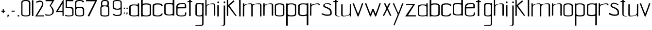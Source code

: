 SplineFontDB: 3.0
FontName: aasheim
FullName: aasheim
FamilyName: aasheim
Weight: Regular
Copyright: Copyright (c) 2018, Jon Tore Hafstad
UComments: "2018-11-26: Created with FontForge (http://fontforge.org)"
Version: 001.000
ItalicAngle: 0
UnderlinePosition: -100
UnderlineWidth: 50
Ascent: 800
Descent: 200
InvalidEm: 0
LayerCount: 3
Layer: 0 0 "Back" 1
Layer: 1 0 "Fore" 0
Layer: 2 0 "Back 2" 1
HasVMetrics: 1
XUID: [1021 698 -643472631 6801391]
StyleMap: 0x0000
FSType: 0
OS2Version: 0
OS2_WeightWidthSlopeOnly: 0
OS2_UseTypoMetrics: 1
CreationTime: 1543223809
ModificationTime: 1543707220
PfmFamily: 17
TTFWeight: 400
TTFWidth: 5
LineGap: 90
VLineGap: 90
OS2TypoAscent: 0
OS2TypoAOffset: 1
OS2TypoDescent: 0
OS2TypoDOffset: 1
OS2TypoLinegap: 90
OS2WinAscent: 0
OS2WinAOffset: 1
OS2WinDescent: 0
OS2WinDOffset: 1
HheadAscent: 0
HheadAOffset: 1
HheadDescent: 0
HheadDOffset: 1
OS2Vendor: 'PfEd'
MarkAttachClasses: 1
DEI: 91125
LangName: 1033
Encoding: ISO8859-1
UnicodeInterp: none
NameList: AGL For New Fonts
DisplaySize: -36
AntiAlias: 1
FitToEm: 0
WidthSeparation: 150
WinInfo: 18 18 7
BeginPrivate: 0
EndPrivate
Grid
-1000 1124 m 0
 2000 1124 l 1024
307 572 m 5
 382 572 l 5
 382 497 l 5
 307 497 l 5
 307 572 l 5
340 66 m 4
 447 66 553.0078125 82 553.0078125 140 c 4
 553.0078125 223 549.813476562 709 549.813476562 846 c 4
 549.813476562 920 446.805664062 964 342.805664062 964 c 4
 238.805664062 964 129 923 129 849 c 4
 129 712 130.194335938 226 130.194335938 143 c 4
 130.194335938 85 233 66 340 66 c 4
342 0 m 5
 185 0 53.1943359375 39 53.1943359375 132 c 4
 53.1943359375 207 52 721 52 860 c 4
 52 1011 204.805664062 1027 342.805664062 1027 c 5
 480.805664062 1027 634.813476562 1008 634.813476562 857 c 4
 634.813476562 718 632.0078125 204 632.0078125 129 c 4
 632.0078125 36 500 0 342 0 c 5
EndSplineSet
TeXData: 1 0 0 1048576 524288 349525 642567 1048576 349525 783286 444596 497025 792723 393216 433062 380633 303038 157286 324010 404750 52429 2506097 1059062 262144
BeginChars: 256 68

StartChar: e
Encoding: 101 101 0
Width: 604
VWidth: 0
Flags: W
HStem: 4 49.5996<162.293 465.741> 632.158 48.6416<244.431 467.738>
VStem: 43.8516 67.1992<97.0716 405.6> 483.109 74.5234<463.239 617.395> 500.971 59.9785<89.7147 209.596>
LayerCount: 3
Fore
SplineSet
43.05078125 441.599609375 m 0xe8
 43.05078125 555.200195312 82.9345703125 632.505859375 175.051757812 653.599609375 c 0
 216.1953125 663.021484375 317.288085938 680.799804688 368.651367188 680.799804688 c 0
 448.119140625 680.799804688 516.084960938 662.482421875 539.8515625 615.200195312 c 0
 564.651367188 565.861328125 557.6328125 549.110351562 557.6328125 471.200195312 c 0xf0
 557.6328125 460.811523438 557.818359375 421.881835938 557.818359375 410.400390625 c 1
 418.618164062 410.400390625 114.250976562 405.599609375 114.250976562 405.599609375 c 1
 114.250976562 344 111.05078125 235.200195312 111.05078125 157.599609375 c 0
 111.05078125 64.740234375 207.779296875 53.599609375 304.651367188 53.599609375 c 0
 345.482421875 53.599609375 405.4375 59.6376953125 447.05078125 66.400390625 c 0
 498.250976562 74.720703125 500.970703125 164.83203125 500.970703125 196.704101562 c 0
 500.970703125 204.671875 500.651367188 209.599609375 500.651367188 209.599609375 c 1
 499.8984375 209.412109375 498.92578125 209.3125 498.92578125 209.270507812 c 0
 498.92578125 209.251953125 499.096679688 209.244140625 499.524414062 209.244140625 c 0
 502.428710938 209.244140625 506.784179688 210.400390625 560.651367188 210.400390625 c 1
 560.651367188 190.0703125 560.94921875 170.338867188 560.94921875 152.612304688 c 0
 560.94921875 120.11328125 559.9453125 94.353515625 554.250976562 84 c 0
 534.250976562 48.7998046875 502.250976562 4 287.05078125 4 c 0
 191.05078125 4 43.8515625 39.2001953125 43.8515625 138.400390625 c 0
 43.8515625 284 43.05078125 441.599609375 43.05078125 441.599609375 c 0xe8
461.451171875 463.200195312 m 1
 461.451171875 464 483.109375 466.400390625 483.109375 467.200195312 c 0
 483.109375 576 503.8515625 632.158203125 394.250976562 632.158203125 c 0
 318.6640625 632.158203125 214.018554688 615.29296875 155.8515625 566.797851562 c 0
 124.750976562 540.869140625 112.651367188 497.275390625 112.651367188 461.599609375 c 1
 198.250976562 461.599609375 461.451171875 463.200195312 461.451171875 463.200195312 c 1
EndSplineSet
Validated: 524325
EndChar

StartChar: u
Encoding: 117 117 1
Width: 575
VWidth: 0
Flags: W
HStem: 0 36.7998<116.436 286.403>
VStem: 31.9004 74.4004<46.6846 626.967> 471.9 68.8008<6.40039 73.5647 120.045 633.395>
LayerCount: 3
Fore
SplineSet
107.099609375 627.200195312 m 1
 33.5 627.200195312 l 1
 33.5 627.200195312 31.900390625 312 31.900390625 81.599609375 c 0
 31.900390625 20 83.900390625 0 152.701171875 0 c 0
 283.900390625 0 472.701171875 73.599609375 472.701171875 73.599609375 c 0
 472.701171875 73.599609375 471.900390625 25.599609375 471.900390625 6.400390625 c 0
 471.900390625 2.400390625 471.900390625 0 471.900390625 0 c 1
 540.701171875 0 l 1
 540.701171875 272.799804688 543.099609375 476 543.099609375 633.599609375 c 1
 474.30078125 633.599609375 l 1
 474.30078125 633.599609375 471.900390625 352 471.900390625 176 c 0
 471.900390625 87.2001953125 331.900390625 36.7998046875 225.5 36.7998046875 c 0
 159.900390625 36.7998046875 106.30078125 31.2001953125 106.30078125 86.400390625 c 0
 106.30078125 302.400390625 107.099609375 627.200195312 107.099609375 627.200195312 c 1
EndSplineSet
Validated: 524329
EndChar

StartChar: n
Encoding: 110 110 2
Width: 607
VWidth: 0
Flags: W
HStem: 598.4 36.7998<304.597 474.565>
VStem: 50.2998 68.7998<1.80438 515.155 561.634 628.8> 485.5 70.3994<-0.799805 588.288>
LayerCount: 3
Fore
SplineSet
485.5 -0.7998046875 m 1
 555.899414062 -0.7998046875 l 1
 562.299804688 10.400390625 559.099609375 317.599609375 559.099609375 548.799804688 c 0
 559.099609375 610.400390625 507.099609375 635.200195312 438.299804688 635.200195312 c 0
 307.099609375 635.200195312 118.299804688 561.599609375 118.299804688 561.599609375 c 0
 118.299804688 561.599609375 119.099609375 609.599609375 119.099609375 628.799804688 c 0
 119.099609375 632.799804688 119.099609375 635.200195312 119.099609375 635.200195312 c 1
 50.2998046875 635.200195312 l 1
 50.2998046875 362.400390625 47.099609375 159.200195312 47.099609375 1.599609375 c 1
 116.700195312 1.599609375 l 1
 116.700195312 1.599609375 119.099609375 283.200195312 119.099609375 459.200195312 c 0
 119.099609375 548 259.099609375 598.400390625 365.5 598.400390625 c 0
 431.099609375 598.400390625 484.700195312 604 484.700195312 548.799804688 c 0
 484.700195312 332.799804688 485.5 -8.7998046875 485.5 -0.7998046875 c 1
EndSplineSet
Validated: 524325
EndChar

StartChar: o
Encoding: 111 111 3
Width: 572
VWidth: 0
Flags: W
HStem: -0.799805 52.7998<141.257 427.889> 608.8 50.4004<166.613 401.362>
VStem: 40 61.6006<82.6954 557.586> 467.2 63.2002<82.6954 557.586>
LayerCount: 3
Back
Refer: 2 110 N 1 0 0 1 599.292 0 2
Fore
SplineSet
282.400390625 52 m 0
 368 52 467.200195312 68 467.200195312 114.400390625 c 0
 467.200195312 180.799804688 464 408 464 517.599609375 c 0
 464 576.799804688 367.200195312 608.799804688 284 608.799804688 c 0
 200.80078125 608.799804688 101.600585938 576.799804688 101.600585938 517.599609375 c 0
 101.600585938 408 103.200195312 180.799804688 103.200195312 114.400390625 c 0
 103.200195312 68 196.80078125 52 282.400390625 52 c 0
284 -0.7998046875 m 1
 158.400390625 -0.7998046875 41.6005859375 31.2001953125 41.6005859375 105.599609375 c 0
 41.6005859375 165.599609375 40 415.200195312 40 526.400390625 c 0
 40 647.200195312 173.600585938 659.200195312 284 659.200195312 c 1
 394.400390625 659.200195312 532 647.200195312 532 526.400390625 c 0
 532 415.200195312 530.400390625 165.599609375 530.400390625 105.599609375 c 0
 530.400390625 31.2001953125 410.400390625 -0.7998046875 284 -0.7998046875 c 1
EndSplineSet
Validated: 524289
EndChar

StartChar: g
Encoding: 103 103 4
Width: 532
VWidth: 0
Flags: W
HStem: -508 27.2002<55.5557 246.415> 5.59961 51.2002<141.878 366.521> 610.4 57.5996<158.587 371.652>
VStem: 55.5557 75.2002<71.4439 108 535.2 581.823> 405.155 66.4004<-452.901 -377.6 89.0997 129.6 533.6 580.878 633.544 664>
LayerCount: 3
Back
SplineSet
536.35546875 -554 m 0
 495.724609375 -603.473632812 109.249023438 -600.571289062 109.249023438 -600.571289062 c 1
 109.249023438 -634.71875 l 17
 125.474609375 -635.268554688 142.876953125 -635.555664062 161.541015625 -635.555664062 c 0
 281.541015625 -635.555664062 616.35546875 -678 616.35546875 -554 c 1024
109.249023438 -634.71875 m 1025
EndSplineSet
Fore
SplineSet
306.755859375 -514.400390625 m 17
 402.755859375 -514.400390625 471.555664062 -508.799804688 471.555664062 -409.599609375 c 0
 471.555664062 -62.400390625 476.35546875 533.599609375 476.35546875 533.599609375 c 1
 476.35546875 533.599609375 477.155273438 615.200195312 477.155273438 664 c 1
 405.155273438 664 l 1
 405.155273438 656.799804688 405.155273438 632 405.155273438 633.599609375 c 1
 349.955078125 657.599609375 318.755859375 668 256.35546875 668 c 0
 140.35546875 668 55.5556640625 648.799804688 55.5556640625 535.200195312 c 2
 55.5556640625 103.200195312 l 2
 55.5556640625 7.2001953125 256.35546875 5.599609375 256.35546875 5.599609375 c 1
 357.955078125 5.599609375 405.155273438 28 405.155273438 28 c 1
 405.155273438 -377.599609375 l 1
 405.155273438 -440.799804688 405.155273438 -450.400390625 376.35546875 -456.799804688 c 0
 281.155273438 -476.799804688 55.5556640625 -480.799804688 55.5556640625 -480.799804688 c 1
 55.5556640625 -480.799804688 53.955078125 -497.599609375 55.5556640625 -508 c 1
 306.755859375 -514.400390625 l 17
405.155273438 533.599609375 m 0
 405.155273438 424 405.155273438 196 405.155273438 129.599609375 c 0
 405.155273438 83.2001953125 341.955078125 56.7998046875 256.35546875 56.7998046875 c 0
 159.555664062 56.7998046875 130.755859375 71.2001953125 130.755859375 108 c 0
 130.755859375 161.599609375 130.755859375 432 130.755859375 535.200195312 c 0
 130.755859375 576 158.755859375 610.400390625 256.35546875 610.400390625 c 0
 339.555664062 610.400390625 405.155273438 592.799804688 405.155273438 533.599609375 c 0
EndSplineSet
Validated: 524293
EndChar

StartChar: h
Encoding: 104 104 5
Width: 593
VWidth: 0
Flags: W
HStem: 597.6 36.8008<296.577 467.565>
VStem: 40.1006 72<1.00458 514.355> 478.5 70.4004<-1.59961 587.487>
LayerCount: 3
Fore
SplineSet
478.5 -1.599609375 m 1
 548.900390625 -1.599609375 l 1
 555.299804688 9.599609375 552.100585938 316.799804688 552.100585938 548 c 0
 552.100585938 609.599609375 500.100585938 634.400390625 431.299804688 634.400390625 c 0
 300.100585938 634.400390625 102.5 556.799804688 102.5 556.799804688 c 0
 102.5 556.799804688 102.5 1115.20019531 102.5 1134.40039062 c 0
 40.1005859375 1134.40039062 l 1
 40.1005859375 861.599609375 40.1005859375 158.400390625 40.1005859375 0.7998046875 c 1
 109.700195312 0.7998046875 l 1
 109.700195312 0.7998046875 112.100585938 282.400390625 112.100585938 458.400390625 c 0
 112.100585938 547.200195312 252.100585938 597.599609375 358.5 597.599609375 c 0
 424.100585938 597.599609375 477.700195312 603.200195312 477.700195312 548 c 0
 477.700195312 332 478.5 -9.599609375 478.5 -1.599609375 c 1
EndSplineSet
Validated: 524325
EndChar

StartChar: m
Encoding: 109 109 6
Width: 1050
VWidth: 0
Flags: W
HStem: 0 21G<482.6 555.884 931.4 1005> 599.2 36.7998<301.698 471.247 709.481 920.465>
VStem: 47.4004 68.7998<2.60516 515.955 562.435 636> 482.6 70.4004<0 533.834> 930.6 74.4004<0 589.087>
LayerCount: 3
Fore
SplineSet
532.201171875 582.400390625 m 1
 532.201171875 582.400390625 753 636 884.200195312 636 c 0
 953 636 1005 611.200195312 1005 549.599609375 c 0
 1005 318.400390625 1008.20019531 11.2001953125 1001.79980469 0 c 1
 931.400390625 0 l 1
 931.400390625 -8 930.599609375 333.599609375 930.599609375 549.599609375 c 0
 930.599609375 604.799804688 877 599.200195312 811.400390625 599.200195312 c 0
 705 599.200195312 559.400390625 587.200195312 556.282226562 479.200195312 c 0
 549.973632812 260.673828125 558.767578125 10.0927734375 553 0 c 1
 482.599609375 0 l 1
 482.599609375 -8 481.799804688 333.599609375 481.799804688 549.599609375 c 0
 481.799804688 604.799804688 428.200195312 599.200195312 362.599609375 599.200195312 c 0
 256.200195312 599.200195312 116.200195312 548.799804688 116.200195312 460 c 0
 116.200195312 284 113.799804688 2.400390625 113.799804688 2.400390625 c 1
 44.2001953125 2.400390625 l 1
 44.2001953125 160 47.400390625 363.200195312 47.400390625 636 c 1
 116.200195312 636 l 1
 116.200195312 636 116.200195312 633.599609375 116.200195312 629.599609375 c 0
 116.200195312 610.400390625 115.400390625 562.400390625 115.400390625 562.400390625 c 0
 115.400390625 562.400390625 304.200195312 636 435.400390625 636 c 0
 489.865234375 636 516.255859375 619.4375 532.201171875 582.400390625 c 1
EndSplineSet
Validated: 524321
EndChar

StartChar: d
Encoding: 100 100 7
Width: 623
VWidth: 0
Flags: W
HStem: 14.4004 48.7998<183.112 448.573> 616.8 57.6006<163.147 443.553>
VStem: 52.7002 69.5996<110.616 144 548 583.646> 487.1 83.2002<92.381 120.8 548 583.491>
LayerCount: 3
Fore
SplineSet
570.299804688 115.200195312 m 1
 570.299804688 178.400390625 570.299804688 377.599609375 570.299804688 546.400390625 c 0
 570.299804688 780.799804688 570.299804688 1148 570.299804688 1148 c 1
 486.299804688 1148 l 25
 486.299804688 652.799804688 l 1
 486.299804688 652.799804688 377.5 674.400390625 318.299804688 674.400390625 c 0
 207.899414062 674.400390625 52.7001953125 668.799804688 52.7001953125 548 c 0
 52.7001953125 436.799804688 54.2998046875 180.799804688 54.2998046875 120.799804688 c 0
 54.2998046875 46.400390625 175.899414062 14.400390625 301.5 14.400390625 c 0
 367.899414062 14.400390625 487.899414062 29.599609375 487.899414062 29.599609375 c 1
 487.899414062 12 l 1
 570.299804688 12 l 1
 570.299804688 115.200195312 l 1
487.099609375 120.799804688 m 1
 487.099609375 84 395.899414062 63.2001953125 299.099609375 63.2001953125 c 0
 213.5 63.2001953125 124.700195312 97.599609375 124.700195312 144 c 0
 124.700195312 210.400390625 122.299804688 438.400390625 122.299804688 548 c 0
 122.299804688 607.200195312 233.5 616.799804688 316.700195312 616.799804688 c 0
 414.299804688 616.799804688 487.099609375 588.799804688 487.099609375 548 c 0
 487.099609375 444.799804688 487.099609375 174.400390625 487.099609375 120.799804688 c 1
EndSplineSet
Validated: 524297
EndChar

StartChar: k
Encoding: 107 107 8
Width: 601
VWidth: 0
Flags: W
VStem: 45.0996 68.8008<6.23549 502>
LayerCount: 3
Fore
SplineSet
392.75390625 809.200195312 m 1
 113.900390625 563.599609375 l 1
 113.900390625 1138.79980469 l 1
 45.099609375 1138.79980469 l 1
 45.099609375 866 47.099609375 163.599609375 47.099609375 6 c 1
 117.5 6 l 1
 117.5 6 117.099609375 330 117.099609375 502 c 1
 240.299804688 322.799804688 491.099609375 1.2001953125 485.5 6 c 1
 555.900390625 6 l 1
 551.099609375 18 177.900390625 531.599609375 177.900390625 531.599609375 c 1
 443.954101562 758 l 1
 392.75390625 809.200195312 l 1
EndSplineSet
Validated: 524325
EndChar

StartChar: i
Encoding: 105 105 9
Width: 202
VWidth: 0
Flags: W
HStem: 0 21G<58.0342 137.234> 656.8 88<63.4399 138.56>
VStem: 57 88<663.24 738.36> 58.0342 79.2002<0 552.8>
LayerCount: 3
Fore
SplineSet
57 700.799804688 m 0xe0
 57 724.799804688 77 744.799804688 101 744.799804688 c 0
 125 744.799804688 145 724.799804688 145 700.799804688 c 0
 145 676.799804688 125 656.799804688 101 656.799804688 c 0
 77 656.799804688 57 676.799804688 57 700.799804688 c 0xe0
137.234375 0 m 1xd0
 58.0341796875 0 l 1
 58.0341796875 552.799804688 l 1
 137.234375 552.799804688 l 1
 137.234375 0 l 1xd0
EndSplineSet
Validated: 524289
EndChar

StartChar: j
Encoding: 106 106 10
Width: 298
VWidth: 0
Flags: W
HStem: -519.645 27.9873<28.957 156.613> 664 88<187.483 262.603>
VStem: 181.043 88<670.44 745.56> 186.393 72.25<-470.079 -326.4>
LayerCount: 3
Fore
SplineSet
28.95703125 -518.974609375 m 17xd0
 41.9375 -519.415039062 55.859375 -519.64453125 70.791015625 -519.64453125 c 0
 166.791015625 -519.64453125 258.642578125 -507.200195312 258.642578125 -408 c 0
 258.642578125 -320 258.642578125 -62.400390625 258.642578125 138.400390625 c 0
 258.642578125 485.599609375 258.642578125 526.400390625 258.642578125 526.400390625 c 1
 258.642578125 526.400390625 258.642578125 493.599609375 258.642578125 542.400390625 c 1
 185.59375 542.400390625 l 1
 186.392578125 -326.400390625 l 2
 186.423828125 -358.942382812 187.275390625 -445.869140625 169.7578125 -467.200195312 c 0
 137.251953125 -506.779296875 28.95703125 -491.657226562 28.95703125 -491.657226562 c 1
 28.95703125 -518.974609375 l 17xd0
181.04296875 708 m 0xe0
 181.04296875 732 201.04296875 752 225.04296875 752 c 0
 249.04296875 752 269.04296875 732 269.04296875 708 c 0
 269.04296875 684 249.04296875 664 225.04296875 664 c 0
 201.04296875 664 181.04296875 684 181.04296875 708 c 0xe0
28.95703125 -518.974609375 m 1025
EndSplineSet
Validated: 524325
EndChar

StartChar: a
Encoding: 97 97 11
Width: 609
VWidth: 0
Flags: W
HStem: 0 49.5996<144.046 462.294> 544.8 44<182.61 440.21> 617.6 20G<490.1 558.9>
VStem: 50.0996 73.5996<71.3896 500.902> 490.9 68<0 28.7998 70.6194 507.48 577.6 637.6>
LayerCount: 3
Fore
SplineSet
490.900390625 577.599609375 m 1
 490.900390625 597.599609375 490.099609375 617.599609375 490.099609375 637.599609375 c 1
 558.900390625 637.599609375 l 1
 558.900390625 0 l 1
 558.900390625 0 509.30078125 0 489.30078125 0 c 9
 489.30078125 28.7998046875 l 1
 489.30078125 28.7998046875 396.5 0 294.900390625 0 c 1
 294.900390625 0 50.099609375 3.2001953125 50.099609375 99.2001953125 c 1
 50.099609375 468.799804688 l 1
 50.099609375 576.799804688 181.30078125 588.799804688 295.69921875 588.799804688 c 1
 359.69921875 588.799804688 490.900390625 577.599609375 490.900390625 577.599609375 c 1
124.5 468.799804688 m 1
 124.5 344.799804688 123.69921875 139.200195312 123.69921875 99.2001953125 c 0
 123.69921875 62.400390625 198.099609375 49.599609375 294.900390625 49.599609375 c 0
 380.5 49.599609375 491.69921875 52.7998046875 491.69921875 99.2001953125 c 0
 491.69921875 165.599609375 490.099609375 359.200195312 490.099609375 468.799804688 c 0
 490.099609375 528 378.900390625 544.799804688 295.69921875 544.799804688 c 0
 201.30078125 544.799804688 129.30078125 507.200195312 124.5 468.799804688 c 1
EndSplineSet
Validated: 524289
EndChar

StartChar: p
Encoding: 112 112 12
Width: 619
VWidth: 0
Flags: W
HStem: 0 57.5996<177.446 457.852> 611.2 48.7998<172.426 437.888> 644.8 21G<133.1 133.1>
VStem: 50.6992 83.2012<90.9087 126.4 553.6 582.019> 498.699 69.6016<90.7536 126.4 530.4 563.784>
LayerCount: 3
Fore
SplineSet
50.69921875 559.200195312 m 1xb8
 50.69921875 496 50.69921875 296.799804688 50.69921875 128 c 0
 50.69921875 -106.400390625 50.69921875 -473.599609375 50.69921875 -473.599609375 c 1
 134.69921875 -473.599609375 l 25
 134.69921875 21.599609375 l 1
 134.69921875 21.599609375 243.5 0 302.69921875 0 c 0
 413.099609375 0 568.30078125 5.599609375 568.30078125 126.400390625 c 0
 568.30078125 237.599609375 566.69921875 493.599609375 566.69921875 553.599609375 c 0
 566.69921875 628 445.099609375 660 319.5 660 c 0xd8
 253.099609375 660 133.099609375 644.799804688 133.099609375 644.799804688 c 1
 133.099609375 662.400390625 l 1
 50.69921875 662.400390625 l 1
 50.69921875 559.200195312 l 1xb8
133.900390625 553.599609375 m 1
 133.900390625 590.400390625 225.099609375 611.200195312 321.900390625 611.200195312 c 0
 407.5 611.200195312 496.30078125 576.799804688 496.30078125 530.400390625 c 0
 496.30078125 464 498.69921875 236 498.69921875 126.400390625 c 0
 498.69921875 67.2001953125 387.5 57.599609375 304.30078125 57.599609375 c 0
 206.69921875 57.599609375 133.900390625 85.599609375 133.900390625 126.400390625 c 0
 133.900390625 229.599609375 133.900390625 500 133.900390625 553.599609375 c 1
EndSplineSet
Validated: 524297
EndChar

StartChar: r
Encoding: 114 114 13
Width: 569
VWidth: 0
Flags: W
HStem: 604.8 38.4004<280.029 459.788>
VStem: 31.7002 68.7998<9.80438 512.873 569.634 636.8>
LayerCount: 3
Fore
SplineSet
540.5 556.799804688 m 1
 540.5 618.400390625 488.5 643.200195312 419.700195312 643.200195312 c 0
 288.5 643.200195312 99.7001953125 569.599609375 99.7001953125 569.599609375 c 0
 99.7001953125 569.599609375 100.5 617.599609375 100.5 636.799804688 c 0
 100.5 640.799804688 100.5 643.200195312 100.5 643.200195312 c 1
 31.7001953125 643.200195312 l 1
 31.7001953125 370.400390625 28.5 167.200195312 28.5 9.599609375 c 1
 98.099609375 9.599609375 l 1
 98.099609375 9.599609375 100.5 291.200195312 100.5 467.200195312 c 0
 100.5 556 305.299804688 604.799804688 411.700195312 604.799804688 c 0
 477.299804688 604.799804688 466.099609375 556.799804688 466.099609375 556.799804688 c 1
 466.099609375 556.799804688 511.700195312 556.799804688 540.5 556.799804688 c 1
EndSplineSet
Validated: 524329
EndChar

StartChar: b
Encoding: 98 98 14
Width: 635
VWidth: 0
Flags: W
HStem: 2.40039 48.7998<180.426 445.888> 604.8 57.6006<185.446 465.852>
VStem: 58.6992 83.2012<0 17.5996 80.381 571.491 640.8 1136> 506.699 69.6016<98.6158 571.646>
LayerCount: 3
Fore
SplineSet
58.69921875 103.200195312 m 1
 58.69921875 166.400390625 58.69921875 365.599609375 58.69921875 534.400390625 c 0
 58.69921875 768.799804688 58.69921875 1136 58.69921875 1136 c 1
 142.69921875 1136 l 25
 142.69921875 640.799804688 l 1
 142.69921875 640.799804688 251.5 662.400390625 310.69921875 662.400390625 c 0
 421.099609375 662.400390625 576.30078125 656.799804688 576.30078125 536 c 0
 576.30078125 424.799804688 574.69921875 168.799804688 574.69921875 108.799804688 c 0
 574.69921875 34.400390625 453.099609375 2.400390625 327.5 2.400390625 c 0
 261.099609375 2.400390625 141.099609375 17.599609375 141.099609375 17.599609375 c 1
 141.099609375 0 l 1
 58.69921875 0 l 1
 58.69921875 103.200195312 l 1
141.900390625 108.799804688 m 1
 141.900390625 72 233.099609375 51.2001953125 329.900390625 51.2001953125 c 0
 415.5 51.2001953125 504.30078125 85.599609375 504.30078125 132 c 0
 504.30078125 198.400390625 506.69921875 426.400390625 506.69921875 536 c 0
 506.69921875 595.200195312 395.5 604.799804688 312.30078125 604.799804688 c 0
 214.69921875 604.799804688 141.900390625 576.799804688 141.900390625 536 c 0
 141.900390625 432.799804688 141.900390625 162.400390625 141.900390625 108.799804688 c 1
EndSplineSet
Validated: 524289
EndChar

StartChar: q
Encoding: 113 113 15
Width: 616
VWidth: 0
Flags: W
HStem: -12 57.5996<159.648 440.054> 599.2 48.7998<179.612 445.074>
VStem: 49.2002 69.5996<78.7536 551.784> 482.8 84<-485.6 9.59961 78.9087 570.019 632.8 650.4>
LayerCount: 3
Fore
SplineSet
566.799804688 547.200195312 m 1
 566.799804688 484 566.799804688 284.799804688 566.799804688 116 c 0
 566.799804688 -118.400390625 566.799804688 -485.599609375 566.799804688 -485.599609375 c 1
 482.799804688 -485.599609375 l 25
 482.799804688 9.599609375 l 1
 482.799804688 9.599609375 374 -12 314.799804688 -12 c 0
 204.400390625 -12 49.2001953125 -6.400390625 49.2001953125 114.400390625 c 0
 49.2001953125 225.599609375 50.7998046875 481.599609375 50.7998046875 541.599609375 c 0
 50.7998046875 616 172.400390625 648 298 648 c 0
 364.400390625 648 484.400390625 632.799804688 484.400390625 632.799804688 c 1
 484.400390625 650.400390625 l 1
 566.799804688 650.400390625 l 1
 566.799804688 547.200195312 l 1
483.600585938 541.599609375 m 1
 483.600585938 578.400390625 392.400390625 599.200195312 295.600585938 599.200195312 c 0
 210 599.200195312 121.200195312 564.799804688 121.200195312 518.400390625 c 0
 121.200195312 452 118.799804688 224 118.799804688 114.400390625 c 0
 118.799804688 55.2001953125 230 45.599609375 313.200195312 45.599609375 c 0
 410.799804688 45.599609375 483.600585938 73.599609375 483.600585938 114.400390625 c 0
 483.600585938 217.599609375 483.600585938 488 483.600585938 541.599609375 c 1
EndSplineSet
Validated: 524289
EndChar

StartChar: c
Encoding: 99 99 16
Width: 577
VWidth: 0
Flags: W
HStem: 0 49.5996<150.684 399.171> 603.2 57.5996<154.951 435.632>
VStem: 30.8789 79.2012<81.4869 107.2 534.4 568.173> 475.68 70.4414<108.918 147.726 534.4 569.273>
LayerCount: 3
Fore
SplineSet
546.080078125 534.400390625 m 1
 546.080078125 533.599609375 l 0
 546.080078125 654.400390625 390.87890625 660.799804688 280.48046875 660.799804688 c 0
 164.48046875 660.799804688 30.87890625 648 30.87890625 534.400390625 c 0
 30.87890625 429.599609375 30.87890625 165.599609375 30.87890625 102.400390625 c 0
 30.87890625 6.400390625 184.15625 -0.8544921875 315.353515625 0 c 0
 468.13671875 0.9951171875 546.12109375 71.396484375 546.12109375 147.200195312 c 3
 546.12109375 148.525390625 499.732421875 146.955078125 475.6796875 148 c 1
 475.6796875 101.599609375 385.279296875 49.599609375 299.6796875 49.599609375 c 0
 202.87890625 49.599609375 110.080078125 70.400390625 110.080078125 107.200195312 c 0
 110.080078125 160.799804688 110.87890625 431.200195312 110.87890625 534.400390625 c 0
 110.87890625 575.200195312 184.48046875 603.200195312 282.080078125 603.200195312 c 0
 365.279296875 603.200195312 476.48046875 593.599609375 476.48046875 534.400390625 c 0
 531.353515625 534.400390625 487.353515625 534.400390625 546.080078125 534.400390625 c 1
EndSplineSet
Validated: 524325
EndChar

StartChar: l
Encoding: 108 108 17
Width: 236
VWidth: 0
Flags: W
HStem: -0.799805 21G<84.273 158.801> 1109.6 20G<77.1992 157.228>
VStem: 77.1992 80<30.779 1129.6> 84.4004 74.4004<0 1098.02>
LayerCount: 3
Fore
SplineSet
158.80078125 0 m 1xd0
 84.400390625 -0.7998046875 l 1xd0
 77.19921875 1129.59960938 l 1
 157.19921875 1129.59960938 l 1xe0
 158.80078125 0 l 1xd0
EndSplineSet
Validated: 524289
EndChar

StartChar: f
Encoding: 102 102 18
Width: 369
VWidth: 0
Flags: W
HStem: 728 54.4004<25.3955 107.604 190.996 267.604> 1166.4 31.5244<209.138 342.372>
VStem: 108.787 78.4004<4.7998 728 783.2 1143.72>
LayerCount: 3
Back
SplineSet
458.671875 35 m 1
 458.671875 0 l 1
 307.879882812 -8.865234375 171.72265625 19.24609375 169.671875 130 c 0
 165.671875 346 166.40234375 697.806640625 166.40234375 910 c 1
 53.59375 910 l 1
 53.595703125 977 l 1
 163.595703125 977 l 1
 163.595703125 1134 l 1
 254.595703125 1134 l 1
 254.595703125 977 l 1
 356.595703125 977 l 1
 356.59375 910 l 1
 254.59375 910 l 1
 249.671875 108 l 0
 262.197265625 26.1357421875 425.016601562 21.8798828125 458.671875 35 c 1
278.595703125 1427.28125 m 0
 319.2265625 1476.75488281 454.595703125 1457.85253906 454.595703125 1457.85253906 c 1
 454.595703125 1492 l 17
 438.370117188 1492.54980469 420.967773438 1492.83691406 402.303710938 1492.83691406 c 0
 282.303710938 1492.83691406 167.489257812 1477.28125 167.489257812 1353.28125 c 1024
454.595703125 1492 m 1025
EndSplineSet
Fore
SplineSet
107.795898438 783.200195312 m 1
 107.795898438 860.770507812 108.83984375 1033.12988281 111.795898438 1098.40039062 c 0
 113.875 1144.32519531 164.328125 1190.86230469 249.075195312 1197.92480469 c 0
 287.475585938 1201.125 343.795898438 1196 343.795898438 1196 c 0
 343.795898438 1196 340.7109375 1164.28320312 343.795898438 1168.79980469 c 0
 343.795898438 1168.79980469 341.6328125 1167.00585938 272.595703125 1166.40039062 c 0
 181.395507812 1165.59960938 188.595703125 1124 188.595703125 1043.20019531 c 0
 188.595703125 932.799804688 191.604492188 802.400390625 190.99609375 782.400390625 c 1
 267.795898438 782.400390625 l 1
 267.604492188 728 l 1
 186.00390625 728 l 1
 187.1875 4.7998046875 l 1
 108.787109375 4.7998046875 l 1
 107.604492188 728 l 1
 25.2041015625 728 l 1
 25.3955078125 782.400390625 l 1
 107.795898438 783.200195312 l 1
EndSplineSet
Validated: 524325
EndChar

StartChar: t
Encoding: 116 116 19
Width: 412
VWidth: 0
Flags: HW
HStem: 0 28<232.355 358.088> 728 53.5996<34.0268 122.027 194.828 276.425>
VStem: 122.027 72.8008<54.9627 728 781.6 907.2>
LayerCount: 3
Fore
SplineSet
358.087890625 28 m 1
 358.087890625 0 l 1
 237.454101562 -7.091796875 128.528320312 15.396484375 126.887695312 104 c 0
 123.6875 276.799804688 124.272460938 558.24609375 124.272460938 728 c 1
 34.025390625 728 l 1
 34.0263671875 781.599609375 l 1
 122.026367188 781.599609375 l 1
 122.026367188 907.200195312 l 1
 194.827148438 907.200195312 l 1
 194.827148438 781.599609375 l 1
 276.426757812 781.599609375 l 1
 276.424804688 728 l 1
 194.825195312 728 l 1
 190.887695312 86.400390625 l 0
 200.908203125 20.908203125 331.163085938 17.50390625 358.087890625 28 c 1
EndSplineSet
EndChar

StartChar: s
Encoding: 115 115 20
Width: 542
VWidth: 0
Flags: HWO
HStem: 12 67.2002<125.757 407.917>
VStem: 428.957 70.3994<100.82 270.701>
LayerCount: 3
Fore
SplineSet
499.356445312 191.200195312 m 0
 499.356445312 154.400390625 499.356445312 146.400390625 499.356445312 128 c 0
 499.356445312 38.400390625 406.556640625 12 268.95703125 12 c 0
 196.95703125 12 150.556640625 15.2001953125 -24.6435546875 93.599609375 c 1
 -12.6435546875 117.599609375 l 1
 0 165 l 1
 155.200195312 96.2001953125 192.157226562 79.2001953125 268.95703125 79.2001953125 c 0
 365.756835938 79.2001953125 414.556640625 84.7998046875 426.556640625 128 c 0
 426.556640625 128 428.95703125 171.200195312 428.95703125 183.200195312 c 0
 428.95703125 324 308.399366926 377.423706563 144.95703125 440.799804688 c 0
 -51.1635529647 516.847160092 129 849 480.95703125 592.799804688 c 1
 480.95703125 592.799804688 450.556640625 548 444.157226562 559.200195312 c 1
 123.356445312 760 115.356445312 523.200195312 165.756835938 503.200195312 c 0
 426.556640625 401.599609375 499.356445312 351.200195312 499.356445312 191.200195312 c 0
EndSplineSet
EndChar

StartChar: x
Encoding: 120 120 21
Width: 533
VWidth: 0
Flags: W
HStem: 624.8 20G<105.7 192.149 353.125 440.101>
LayerCount: 3
Back
SplineSet
50.900390625 0 m 25
 146.900390625 0 l 25
 544.900390625 804 l 25
 448.900390625 804 l 25
 50.900390625 0 l 25
EndSplineSet
Fore
SplineSet
116.900390625 2.400390625 m 1
 42.5 2.400390625 l 1
 75.30078125 67.2001953125 170.5 242.400390625 230.5 384 c 1
 105.700195312 644.799804688 l 1
 182.5 644.799804688 l 1
 270.5 462.400390625 l 1
 363.30078125 644.799804688 l 1
 440.100585938 644.799804688 l 1
 376.900390625 526.400390625 378.5 521.599609375 312.100585938 387.200195312 c 1
 490.5 2.400390625 l 1
 419.30078125 2.400390625 l 1
 272.100585938 318.400390625 l 1
 272.100585938 318.400390625 116.900390625 4.7998046875 116.900390625 2.400390625 c 1
EndSplineSet
Validated: 524289
EndChar

StartChar: v
Encoding: 118 118 22
Width: 635
VWidth: 0
Flags: W
HStem: 0 21G<295.09 393.9> 604 20G<41.0996 123.215 512.46 593.9>
LayerCount: 3
Fore
SplineSet
303.5 0 m 1
 41.099609375 624 l 1
 114.69921875 624 l 1
 114.69921875 624 229.900390625 332 325.900390625 128 c 1
 421.900390625 332 520.298828125 624 520.298828125 624 c 1
 593.900390625 624 l 1
 593.900390625 624 437.900390625 218.400390625 349.900390625 0 c 1
 303.5 0 303.5 0 303.5 0 c 1
EndSplineSet
Validated: 524289
EndChar

StartChar: w
Encoding: 119 119 23
Width: 922
VWidth: 0
Flags: W
HStem: 0 21G<306.989 377.7 557.775 669> 604 20G<53 135.116 787.561 869>
LayerCount: 3
Fore
SplineSet
433.50390625 354.002929688 m 9
 500.39453125 354.7421875 l 1
 500.39453125 354.7421875 567.911132812 198.313476562 601 128 c 1
 697 332 795.399414062 624 795.399414062 624 c 1
 869 624 l 1
 869 624 713 218.400390625 625 0 c 1
 578.599609375 0 578.599609375 0 578.599609375 0 c 1
 536.951171875 94.1103515625 512.34765625 168.290039062 465.799804688 262.400390625 c 1
 426.809570312 162.559570312 393.600585938 78.9228515625 361.799804688 0 c 1
 315.399414062 0 315.399414062 0 315.399414062 0 c 1
 53 624 l 1
 126.599609375 624 l 1
 126.599609375 624 241.799804688 332 337.799804688 128 c 1
 370.780273438 198.083984375 404.043945312 278.5546875 433.50390625 354.002929688 c 9
EndSplineSet
Validated: 524289
EndChar

StartChar: z
Encoding: 122 122 24
Width: 646
VWidth: 0
Flags: W
HStem: 0 64<194.6 597.8> 564 48.7998<101.8 456.2>
LayerCount: 3
Fore
SplineSet
101.799804688 564 m 1
 101.799804688 612.799804688 l 1
 565.799804688 612.799804688 l 2
 194.599609375 64 l 1
 565.799804688 64 l 1
 597.799804688 64 l 1
 597.799804688 32 l 1
 597.799804688 0 l 1
 565.799804688 0 l 2
 48.2001953125 0 l 1
 456.200195312 564 l 1
 101.799804688 564 l 1
EndSplineSet
Validated: 524289
EndChar

StartChar: y
Encoding: 121 121 25
Width: 624
VWidth: 0
Flags: W
HStem: 613.6 20G<35.5996 117.715 506.962 588.4>
LayerCount: 3
Back
SplineSet
555.599609375 785 m 4
 555.599609375 815 580.599609375 840 610.599609375 840 c 4
 640.599609375 840 665.599609375 815 665.599609375 785 c 4
 665.599609375 755 640.599609375 730 610.599609375 730 c 4
 580.599609375 730 555.599609375 755 555.599609375 785 c 4
562.2890625 678 m 5
 653.599609375 678 l 5
 653.599609375 617 653.599609375 658 653.599609375 658 c 5
 653.599609375 658 653.599609375 607 653.599609375 173 c 4
 653.599609375 -78 653.599609375 -400 653.599609375 -510 c 4
 653.599609375 -634 538.78515625 -649.555664062 418.78515625 -649.555664062 c 4
 146.78515625 -649.555664062 142.78515625 -588.555664062 142.78515625 -541.555664062 c 4
 142.78515625 -468.4296875 l 4
 142.78515625 -469.555664062 l 5
 210.119140625 -469.555664062 233.0078125 -470 239.599609375 -470 c 4
 241.322265625 -470 241.931640625 -469.969726562 241.931640625 -469.893554688 c 4
 241.931640625 -469.823242188 241.421875 -469.71484375 240.78515625 -469.555664062 c 5
 240.78515625 -469.555664062 233.599609375 -494.407226562 233.599609375 -514 c 4
 233.599609375 -620.818359375 463.240234375 -658.719726562 547.599609375 -556 c 4
 569.498046875 -529.336914062 563.326171875 -448.677734375 563.2890625 -408 c 6xd0
 562.2890625 678 l 5
EndSplineSet
Fore
SplineSet
123.599609375 -504 m 1
 106 -504 86.80078125 -497.599609375 68.400390625 -492 c 1
 306 93.599609375 298 69.599609375 291.599609375 69.599609375 c 1
 35.599609375 633.599609375 l 1
 109.19921875 633.599609375 l 1
 109.19921875 633.599609375 224.400390625 341.599609375 320.400390625 137.599609375 c 1
 416.400390625 341.599609375 514.80078125 633.599609375 514.80078125 633.599609375 c 1
 588.400390625 633.599609375 l 1
 588.400390625 633.599609375 378 93.599609375 123.599609375 -504 c 1
EndSplineSet
Validated: 524321
EndChar

StartChar: hyphen
Encoding: 45 45 26
Width: 333
VWidth: 0
Flags: W
HStem: 216 56<69 228>
VStem: 68 160
LayerCount: 3
Fore
SplineSet
68 272 m 5
 228 272 l 5
 228 216 l 5
 69 216 l 5
 68 272 l 5
EndSplineSet
Validated: 1
EndChar

StartChar: T
Encoding: 84 84 27
Width: 433
VWidth: 0
Flags: W
HStem: 0 28<252.798 378.531> 728 53.5996<54.4697 142.47 215.271 296.868>
VStem: 142.47 72.8008<54.9627 728 781.6 907.2>
LayerCount: 3
Fore
SplineSet
378.53125 28 m 1
 378.53125 0 l 1
 257.897460938 -7.091796875 148.971679688 15.396484375 147.331054688 104 c 0
 144.130859375 276.799804688 144.715820312 558.24609375 144.715820312 728 c 1
 54.46875 728 l 1
 54.4697265625 781.599609375 l 1
 142.469726562 781.599609375 l 1
 142.469726562 907.200195312 l 1
 215.270507812 907.200195312 l 1
 215.270507812 781.599609375 l 1
 296.870117188 781.599609375 l 1
 296.868164062 728 l 1
 215.268554688 728 l 1
 211.331054688 86.400390625 l 0
 221.3515625 20.908203125 351.606445312 17.50390625 378.53125 28 c 1
EndSplineSet
Validated: 524321
EndChar

StartChar: zero
Encoding: 48 48 28
Width: 557
VWidth: 0
Flags: W
HStem: 0 52.7998<139.232 416.333> 771.2 50.3994<166.451 382.079>
VStem: 45.375 61.5996<82.722 723.886> 446.182 63.1992<80.4021 720.805>
LayerCount: 3
Fore
SplineSet
275.775390625 52.7998046875 m 0
 361.375 52.7998046875 446.181640625 65.599609375 446.181640625 112 c 0
 446.181640625 178.400390625 443.625 567.200195312 443.625 676.799804688 c 0
 443.625 736 361.21875 771.200195312 278.01953125 771.200195312 c 0
 194.8203125 771.200195312 106.974609375 738.400390625 106.974609375 679.200195312 c 0
 106.974609375 569.599609375 107.9296875 180.799804688 107.9296875 114.400390625 c 0
 107.9296875 68 190.17578125 52.7998046875 275.775390625 52.7998046875 c 0
277.375 0 m 1
 151.775390625 0 46.330078125 31.2001953125 46.330078125 105.599609375 c 0
 46.330078125 165.599609375 45.375 576.799804688 45.375 688 c 0
 45.375 808.799804688 167.619140625 821.599609375 278.01953125 821.599609375 c 1
 388.419921875 821.599609375 511.625 806.400390625 511.625 685.599609375 c 0
 511.625 574.400390625 509.380859375 163.200195312 509.380859375 103.200195312 c 0
 509.380859375 28.7998046875 403.775390625 0 277.375 0 c 1
EndSplineSet
Validated: 524289
EndChar

StartChar: one
Encoding: 49 49 29
Width: 163
VWidth: 0
Flags: W
VStem: 45.5 72<3.2002 812.8>
LayerCount: 3
Fore
SplineSet
45.5 812.799804688 m 1
 117.5 812.799804688 l 1
 117.5 3.2001953125 l 1
 45.5 3.2001953125 l 1
 45.5 812.799804688 l 1
EndSplineSet
Validated: 524289
EndChar

StartChar: two
Encoding: 50 50 30
Width: 524
VWidth: 0
Flags: W
HStem: 0 57.5996<139.2 488>
LayerCount: 3
Fore
SplineSet
93.6005859375 732 m 1
 79.2001953125 760.799804688 l 1
 108 774.400390625 l 1
 390.400390625 914.400390625 561.600585938 712.799804688 381.600585938 441.599609375 c 0
 381.600585938 441.599609375 132 38.400390625 139.200195312 52.7998046875 c 1
 456 57.599609375 l 1
 488 57.599609375 l 1
 488 34.400390625 l 1
 488 0 l 1
 456 0 l 1
 91.2001953125 0 36 0 36 0 c 1
 244.799804688 348 l 1
 244.799804688 348 410.401367188 605.599609375 399.200195312 671.200195312 c 0
 397.366210938 681.943359375 392.799804688 741.599609375 309.600585938 754.400390625 c 0
 258.200195312 762.307617188 185.698242188 741.666992188 136.799804688 717.599609375 c 1
 136 717.599609375 136 716.799804688 136.799804688 717.599609375 c 1
 108 703.200195312 l 1
 93.6005859375 732 l 1
EndSplineSet
Validated: 524325
EndChar

StartChar: three
Encoding: 51 51 31
Width: 523
VWidth: 0
Flags: W
HStem: 750.174 62.626<44.7461 392.188>
LayerCount: 3
Fore
SplineSet
252.987304688 513.599609375 m 1
 392.1875 749.693359375 l 1
 67.466796875 750.173828125 l 1
 44.74609375 750.173828125 l 1
 44.69921875 788.720703125 l 1
 44.69921875 812.799804688 l 1
 67.4189453125 812.799804688 l 1
 345.739257812 813.919921875 497.787109375 811.200195312 497.787109375 811.200195312 c 1
 316.987304688 508.799804688 l 1
 616.1875 249.599609375 453.787109375 -74.2451171875 54.0126953125 15.3740234375 c 1
 25.212890625 28.974609375 l 1
 42.0126953125 91.3740234375 l 1
 70.8125 76.974609375 l 1
 70.0126953125 77.7744140625 70.0126953125 76.974609375 70.8125 76.974609375 c 1
 119.7109375 52.9072265625 201.1953125 48.24609375 252.987304688 52.955078125 c 0
 420.1875 68.154296875 468.228515625 307.200195312 252.987304688 513.599609375 c 1
EndSplineSet
Validated: 524325
EndChar

StartChar: four
Encoding: 52 52 32
Width: 487
VWidth: 0
Flags: W
HStem: 204 56.7998<149.9 387.5>
VStem: 391.5 58.4004<9.60059 204 260.8 647.805>
LayerCount: 3
Fore
SplineSet
387.5 204 m 1
 117.01953125 202.896484375 37.099609375 199.200195312 37.099609375 199.200195312 c 1
 447.5 868.799804688 l 1
 449.900390625 9.6005859375 l 1
 391.5 9.6005859375 l 1
 387.5 204 l 1
387.5 260.799804688 m 1
 387.5 380 391.5 648 391.5 648 c 1
 391.5 648 391.5 654.400390625 149.900390625 260.799804688 c 1
 387.5 260.799804688 l 1
EndSplineSet
Validated: 524321
EndChar

StartChar: five
Encoding: 53 53 33
Width: 530
VWidth: 0
Flags: W
HStem: 4.7998 49.3574<112.737 394.687> 428.8 57.6006<142.505 349.177> 754.975 62.625<147.025 474.226>
VStem: 79.8252 62.6797<486.4 759.068> 420.291 63.2002<79.5977 378.544>
LayerCount: 3
Back
SplineSet
307.225585938 662 m 5
 308.225585938 948.834960938 l 5
 772.100585938 943.717773438 l 5
 793.225585938 943.717773438 l 5
 793.225585938 991.900390625 l 5
 793.225585938 1022 l 5
 772.16015625 1022 l 5
 424.259765625 1023.40039062 224.225585938 1022.71777344 224.225585938 1022.71777344 c 5
 222.225585938 614 l 5
 222.225585938 614 l 5
 215.874023438 614.62109375 542.02734375 509.83203125 608.225585938 447 c 4
 667.225585938 391 776.818359375 275.239257812 590.225585938 139 c 4
 537.724609375 100.666992188 327.514648438 101.916015625 266.392578125 132 c 5
 265.392578125 132 265.392578125 133 266.392578125 132 c 5
 230.392578125 150 l 5
 208.392578125 102 l 5
 188.225585938 59 l 5
 224.392578125 43.4521484375 l 5
 223.392578125 43.4521484375 223.392578125 43.4521484375 224.392578125 43.4521484375 c 5
 641.225585938 -119 1006.81640625 272.01953125 655.225585938 516.452148438 c 4
 546.236328125 592.223632812 470.908203125 588.397460938 307.225585938 662 c 5
EndSplineSet
Fore
SplineSet
45.42578125 51.365234375 m 0
 43.7080078125 52.953125 85.7119140625 99.19921875 85.7119140625 99.19921875 c 1
 85.7119140625 99.19921875 114.225585938 54.1572265625 199.825195312 54.1572265625 c 0
 285.42578125 54.1572265625 420.291015625 58.400390625 420.291015625 104.799804688 c 0
 420.291015625 171.200195312 416.625976562 228.799804688 416.625976562 338.400390625 c 0
 416.625976562 397.599609375 352.913085938 420 199.825195312 428.799804688 c 0
 79.8251953125 428.799804688 l 9
 79.8251953125 486.400390625 l 1
 79.8251953125 818.173828125 l 1
 79.8251953125 818.173828125 179.052734375 818.720703125 457.373046875 817.599609375 c 1
 474.225585938 817.599609375 l 1
 474.225585938 793.520507812 l 1
 474.225585938 754.974609375 l 1
 457.325195312 754.974609375 l 1
 147.025390625 759.068359375 l 1
 142.504882812 486.400390625 l 1
 142.504882812 486.400390625 191.025390625 486.400390625 251.025390625 486.400390625 c 1
 361.42578125 486.400390625 484.625976562 468 484.625976562 347.200195312 c 0
 484.625976562 236 483.491210938 156 483.491210938 96 c 0
 483.491210938 21.599609375 326.225585938 4.7998046875 199.825195312 4.7998046875 c 1
 101.686523438 15.025390625 75.025390625 24 45.42578125 51.365234375 c 0
EndSplineSet
Validated: 524321
EndChar

StartChar: six
Encoding: 54 54 34
Width: 548
VWidth: 0
Flags: W
HStem: 0 52.7998<135.247 412.417> 432.8 50.4004<155.919 376.858> 771.2 50.3994<164.16 388.395>
VStem: 41.5996 61.6006<81.9983 114.4 345.6 392.057 679.2 723.886> 442.4 63.1992<80.4021 112 338.4 378.465>
LayerCount: 3
Fore
SplineSet
505.599609375 103.200195312 m 0
 505.599609375 163.200195312 506.400390625 236 506.400390625 347.200195312 c 0
 506.400390625 468 383.200195312 483.200195312 272.799804688 483.200195312 c 1
 212.799804688 483.200195312 148.799804688 480 103.200195312 456.799804688 c 1
 103.200195312 679.200195312 l 1
 103.200195312 738.400390625 189.599609375 771.200195312 272.799804688 771.200195312 c 0
 356.799804688 771.200195312 409.599609375 756 437.599609375 693.599609375 c 1
 499.200195312 735.200195312 l 1
 499.200195312 785.599609375 383.200195312 821.599609375 272.799804688 821.599609375 c 1
 162.400390625 821.599609375 41.599609375 808.799804688 41.599609375 688 c 1
 41.599609375 688 42.400390625 132.799804688 42.400390625 108 c 0
 42.400390625 33.599609375 147.200195312 0 272.799804688 0 c 1
 399.200195312 0 505.599609375 28.7998046875 505.599609375 103.200195312 c 0
272.799804688 52.7998046875 m 0
 187.200195312 52.7998046875 104 68 104 114.400390625 c 0
 104 180.799804688 101.599609375 236 101.599609375 345.599609375 c 0
 101.599609375 404.799804688 189.599609375 432.799804688 272.799804688 432.799804688 c 0
 356 432.799804688 438.400390625 397.599609375 438.400390625 338.400390625 c 0
 438.400390625 228.799804688 442.400390625 178.400390625 442.400390625 112 c 0
 442.400390625 65.599609375 358.400390625 52.7998046875 272.799804688 52.7998046875 c 0
EndSplineSet
Validated: 524297
EndChar

StartChar: seven
Encoding: 55 55 35
Width: 681
VWidth: 0
Flags: W
HStem: 0 21G<137.946 224.188> 752.8 65.6006<54.0996 518.9>
LayerCount: 3
Fore
SplineSet
214.099609375 0 m 1
 134.900390625 20.7998046875 l 1
 518.900390625 752.799804688 l 1
 86.099609375 752.799804688 l 1
 54.099609375 752.799804688 l 1
 54.099609375 784 l 1
 54.099609375 818.400390625 l 1
 86.099609375 818.400390625 l 1
 478.099609375 818.400390625 626.900390625 818.400390625 626.900390625 818.400390625 c 1
 214.099609375 0 l 1
EndSplineSet
Validated: 524289
EndChar

StartChar: eight
Encoding: 56 56 36
Width: 689
VWidth: 0
Flags: W
HStem: -32 56<203.129 489.191> 497 44<253.228 446.628> 497 24<243.128 454.728> 779 50<253.319 443.075>
VStem: 111.375 61.5527<50.7664 82 405 449.087> 146.928 61<540.148 577 689 737.897> 477.928 71<536.847 577 689 746.852> 513.928 63.3613<48.4021 80 402 446.034>
LayerCount: 3
Fore
SplineSet
349.927734375 521 m 4xb6
 264.328125 521 207.927734375 531 207.927734375 577 c 4
 207.927734375 643 207.927734375 577 211.927734375 689 c 4
 214.927734375 748 264.927734375 779 347.927734375 779 c 4
 430.927734375 779 480.328125 748.200195312 480.328125 689 c 4
 480.328125 579.400390625 477.927734375 643.400390625 477.927734375 577 c 4
 477.927734375 530.600585938 435.52734375 521 349.927734375 521 c 4xb6
347.927734375 497 m 5xd6
 473.927734375 497 548.927734375 503 548.927734375 577 c 4
 548.927734375 637 547.927734375 578 547.927734375 689 c 4
 547.927734375 810 457.927734375 829 347.927734375 829 c 5
 237.927734375 829 155.927734375 808 150.927734375 689 c 4
 145.927734375 578 146.927734375 637 146.927734375 577 c 4
 146.927734375 503 221.927734375 497 347.927734375 497 c 5xd6
345.927734375 24 m 0
 259.927734375 24 175.927734375 36 175.927734375 82 c 0
 175.927734375 149 172.927734375 295 172.927734375 405 c 4
 172.927734375 464 264.927734375 497 347.927734375 497 c 4
 430.927734375 497 509.927734375 461 509.927734375 402 c 4
 509.927734375 293 513.927734375 146 513.927734375 80 c 0xd9
 513.927734375 34 431.927734375 24 345.927734375 24 c 0
345.927734375 -32 m 1
 472.328125 -32 577.2890625 -3.2001953125 577.2890625 71.2001953125 c 0
 577.2890625 131.200195312 577.625 299.799804688 577.625 411 c 4
 577.625 531.799804688 462.328125 541 351.927734375 541 c 5
 241.52734375 541 111.375 534.200195312 111.375 413.400390625 c 4
 111.375 302.200195312 114.23828125 133.599609375 114.23828125 73.599609375 c 0
 114.23828125 -0.7998046875 220.328125 -32 345.927734375 -32 c 1
EndSplineSet
Validated: 524325
EndChar

StartChar: nine
Encoding: 57 57 37
Width: 563
VWidth: 0
Flags: W
HStem: -6.27539 50.3994<167.104 391.34> 332.124 50.4004<178.642 399.581> 762.524 52.7998<143.083 420.252>
VStem: 49.0996 68<432.158 476.924 703.324 737.919> 452.299 61.6016<91.4382 136.124 423.267 469.725 700.924 733.326>
LayerCount: 3
Fore
SplineSet
49.900390625 712.124023438 m 0
 49.900390625 652.124023438 49.099609375 579.32421875 49.099609375 468.124023438 c 0
 49.099609375 347.32421875 172.298828125 332.124023438 282.69921875 332.124023438 c 1
 342.69921875 332.124023438 406.69921875 335.32421875 452.298828125 358.524414062 c 1
 452.298828125 136.124023438 l 1
 452.298828125 76.923828125 365.900390625 44.1240234375 282.69921875 44.1240234375 c 0
 198.69921875 44.1240234375 145.900390625 59.32421875 117.900390625 121.724609375 c 1
 56.298828125 80.1240234375 l 1
 56.298828125 29.724609375 172.298828125 -6.275390625 282.69921875 -6.275390625 c 1
 393.099609375 -6.275390625 513.900390625 6.5244140625 513.900390625 127.32421875 c 1
 513.900390625 127.32421875 513.099609375 682.524414062 513.099609375 707.32421875 c 0
 513.099609375 781.724609375 408.298828125 815.32421875 282.69921875 815.32421875 c 1
 156.298828125 815.32421875 49.900390625 786.524414062 49.900390625 712.124023438 c 0
282.69921875 762.524414062 m 0
 368.298828125 762.524414062 451.5 747.32421875 451.5 700.923828125 c 0
 451.5 634.524414062 453.900390625 579.32421875 453.900390625 469.724609375 c 0
 453.900390625 410.524414062 365.900390625 382.524414062 282.69921875 382.524414062 c 0
 199.5 382.524414062 117.099609375 417.724609375 117.099609375 476.923828125 c 0
 117.099609375 586.524414062 113.099609375 636.923828125 113.099609375 703.32421875 c 0
 113.099609375 749.724609375 197.099609375 762.524414062 282.69921875 762.524414062 c 0
EndSplineSet
Validated: 524297
EndChar

StartChar: comma
Encoding: 44 44 38
Width: 195
VWidth: 0
Flags: W
HStem: -69 137
VStem: 61 77<12 68>
LayerCount: 3
Fore
SplineSet
61 68 m 1
 138 68 l 1
 138 12 l 1
 61 -69 l 1
 61 68 l 1
EndSplineSet
Validated: 1
EndChar

StartChar: period
Encoding: 46 46 39
Width: 204
VWidth: 0
Flags: W
HStem: 0 66.8018<57 135>
VStem: 57 78<0 66.8018>
LayerCount: 3
Fore
SplineSet
57 66.8017578125 m 1
 135 68 l 1
 135 0 l 1
 57 0 l 1
 57 66.8017578125 l 1
EndSplineSet
Validated: 524289
EndChar

StartChar: colon
Encoding: 58 58 40
Width: 138
VWidth: 0
Flags: W
HStem: 128 53.4414<43.2002 105.6> 384 53.4414<43.2002 105.6>
VStem: 43.2002 62.3994<128 181.441 384 437.441>
LayerCount: 3
Fore
SplineSet
43.2001953125 181.44140625 m 1
 105.599609375 182.400390625 l 1
 105.599609375 128 l 1
 43.2001953125 128 l 1
 43.2001953125 181.44140625 l 1
43.2001953125 437.44140625 m 1
 105.599609375 438.400390625 l 1
 105.599609375 384 l 1
 43.2001953125 384 l 1
 43.2001953125 437.44140625 l 1
EndSplineSet
Validated: 524289
EndChar

StartChar: semicolon
Encoding: 59 59 41
Width: 122
VWidth: 0
Flags: W
HStem: 384 53.4414<33.5996 95.999>
VStem: 33.5996 62.3994<141.6 186.4 384 437.441>
LayerCount: 3
Fore
SplineSet
33.599609375 186.400390625 m 1
 95.9990234375 186.400390625 l 1
 95.9990234375 141.599609375 l 1
 33.599609375 76.7998046875 l 1
 33.599609375 186.400390625 l 1
33.599609375 437.44140625 m 1
 95.9990234375 438.400390625 l 1
 95.9990234375 384 l 1
 33.599609375 384 l 1
 33.599609375 437.44140625 l 1
EndSplineSet
Validated: 524289
EndChar

StartChar: plus
Encoding: 43 43 42
Width: 333
VWidth: 0
Flags: W
HStem: 216 56<69 266>
VStem: 140 56<147 344>
LayerCount: 3
Fore
SplineSet
68 272 m 1
 266 272 l 1
 266 216 l 1
 69 216 l 1
 68 272 l 1
140 146 m 1
 140 344 l 1
 196 344 l 1
 196 147 l 1
 140 146 l 1
EndSplineSet
Validated: 5
EndChar

StartChar: A
Encoding: 65 65 43
Width: 609
VWidth: 0
Flags: W
HStem: 0 49.5996<144.046 462.294> 544.8 44<182.61 440.21> 617.6 20G<490.1 558.9>
VStem: 50.0996 73.5996<71.3896 500.902> 490.9 68<0 28.7998 70.6194 507.48 577.6 637.6>
LayerCount: 3
Fore
SplineSet
490.900390625 577.599609375 m 1
 490.900390625 597.599609375 490.099609375 617.599609375 490.099609375 637.599609375 c 1
 558.900390625 637.599609375 l 1
 558.900390625 0 l 1
 558.900390625 0 509.30078125 0 489.30078125 0 c 9
 489.30078125 28.7998046875 l 1
 489.30078125 28.7998046875 396.5 0 294.900390625 0 c 1
 294.900390625 0 50.099609375 3.2001953125 50.099609375 99.2001953125 c 1
 50.099609375 468.799804688 l 1
 50.099609375 576.799804688 181.30078125 588.799804688 295.69921875 588.799804688 c 1
 359.69921875 588.799804688 490.900390625 577.599609375 490.900390625 577.599609375 c 1
124.5 468.799804688 m 1
 124.5 344.799804688 123.69921875 139.200195312 123.69921875 99.2001953125 c 0
 123.69921875 62.400390625 198.099609375 49.599609375 294.900390625 49.599609375 c 0
 380.5 49.599609375 491.69921875 52.7998046875 491.69921875 99.2001953125 c 0
 491.69921875 165.599609375 490.099609375 359.200195312 490.099609375 468.799804688 c 0
 490.099609375 528 378.900390625 544.799804688 295.69921875 544.799804688 c 0
 201.30078125 544.799804688 129.30078125 507.200195312 124.5 468.799804688 c 1
EndSplineSet
Validated: 524289
EndChar

StartChar: B
Encoding: 66 66 44
Width: 635
VWidth: 0
Flags: W
HStem: 2.40039 48.7998<180.426 445.888> 604.8 57.6006<185.446 465.852>
VStem: 58.6992 83.2012<0 17.5996 80.381 571.491 640.8 1136> 506.699 69.6016<98.6158 571.646>
LayerCount: 3
Fore
SplineSet
58.69921875 103.200195312 m 1
 58.69921875 166.400390625 58.69921875 365.599609375 58.69921875 534.400390625 c 0
 58.69921875 768.799804688 58.69921875 1136 58.69921875 1136 c 1
 142.69921875 1136 l 25
 142.69921875 640.799804688 l 1
 142.69921875 640.799804688 251.5 662.400390625 310.69921875 662.400390625 c 0
 421.099609375 662.400390625 576.30078125 656.799804688 576.30078125 536 c 0
 576.30078125 424.799804688 574.69921875 168.799804688 574.69921875 108.799804688 c 0
 574.69921875 34.400390625 453.099609375 2.400390625 327.5 2.400390625 c 0
 261.099609375 2.400390625 141.099609375 17.599609375 141.099609375 17.599609375 c 1
 141.099609375 0 l 1
 58.69921875 0 l 1
 58.69921875 103.200195312 l 1
141.900390625 108.799804688 m 1
 141.900390625 72 233.099609375 51.2001953125 329.900390625 51.2001953125 c 0
 415.5 51.2001953125 504.30078125 85.599609375 504.30078125 132 c 0
 504.30078125 198.400390625 506.69921875 426.400390625 506.69921875 536 c 0
 506.69921875 595.200195312 395.5 604.799804688 312.30078125 604.799804688 c 0
 214.69921875 604.799804688 141.900390625 576.799804688 141.900390625 536 c 0
 141.900390625 432.799804688 141.900390625 162.400390625 141.900390625 108.799804688 c 1
EndSplineSet
Validated: 524289
EndChar

StartChar: C
Encoding: 67 67 45
Width: 577
VWidth: 0
Flags: W
HStem: 0 49.5996<150.684 399.171> 603.2 57.5996<154.951 435.632>
VStem: 30.8789 79.2012<81.4869 107.2 534.4 568.173> 475.68 70.4414<108.918 147.726 534.4 569.273>
LayerCount: 3
Fore
SplineSet
546.080078125 534.400390625 m 1
 546.080078125 533.599609375 l 0
 546.080078125 654.400390625 390.87890625 660.799804688 280.48046875 660.799804688 c 0
 164.48046875 660.799804688 30.87890625 648 30.87890625 534.400390625 c 0
 30.87890625 429.599609375 30.87890625 165.599609375 30.87890625 102.400390625 c 0
 30.87890625 6.400390625 184.15625 -0.8544921875 315.353515625 0 c 0
 468.13671875 0.9951171875 546.12109375 71.396484375 546.12109375 147.200195312 c 3
 546.12109375 148.525390625 499.732421875 146.955078125 475.6796875 148 c 1
 475.6796875 101.599609375 385.279296875 49.599609375 299.6796875 49.599609375 c 0
 202.87890625 49.599609375 110.080078125 70.400390625 110.080078125 107.200195312 c 0
 110.080078125 160.799804688 110.87890625 431.200195312 110.87890625 534.400390625 c 0
 110.87890625 575.200195312 184.48046875 603.200195312 282.080078125 603.200195312 c 0
 365.279296875 603.200195312 476.48046875 593.599609375 476.48046875 534.400390625 c 0
 531.353515625 534.400390625 487.353515625 534.400390625 546.080078125 534.400390625 c 1
EndSplineSet
Validated: 524325
EndChar

StartChar: D
Encoding: 68 68 46
Width: 623
VWidth: 0
Flags: W
HStem: 14.4004 48.7998<183.112 448.573> 616.8 57.6006<163.147 443.553>
VStem: 52.7002 69.5996<110.616 144 548 583.646> 487.1 83.2002<92.381 120.8 548 583.491>
LayerCount: 3
Fore
SplineSet
570.299804688 115.200195312 m 1
 570.299804688 178.400390625 570.299804688 377.599609375 570.299804688 546.400390625 c 0
 570.299804688 780.799804688 570.299804688 1148 570.299804688 1148 c 1
 486.299804688 1148 l 25
 486.299804688 652.799804688 l 1
 486.299804688 652.799804688 377.5 674.400390625 318.299804688 674.400390625 c 0
 207.899414062 674.400390625 52.7001953125 668.799804688 52.7001953125 548 c 0
 52.7001953125 436.799804688 54.2998046875 180.799804688 54.2998046875 120.799804688 c 0
 54.2998046875 46.400390625 175.899414062 14.400390625 301.5 14.400390625 c 0
 367.899414062 14.400390625 487.899414062 29.599609375 487.899414062 29.599609375 c 1
 487.899414062 12 l 1
 570.299804688 12 l 1
 570.299804688 115.200195312 l 1
487.099609375 120.799804688 m 1
 487.099609375 84 395.899414062 63.2001953125 299.099609375 63.2001953125 c 0
 213.5 63.2001953125 124.700195312 97.599609375 124.700195312 144 c 0
 124.700195312 210.400390625 122.299804688 438.400390625 122.299804688 548 c 0
 122.299804688 607.200195312 233.5 616.799804688 316.700195312 616.799804688 c 0
 414.299804688 616.799804688 487.099609375 588.799804688 487.099609375 548 c 0
 487.099609375 444.799804688 487.099609375 174.400390625 487.099609375 120.799804688 c 1
EndSplineSet
Validated: 524297
EndChar

StartChar: E
Encoding: 69 69 47
Width: 604
VWidth: 0
Flags: W
HStem: 4 49.5996<162.293 465.741> 632.158 48.6416<244.431 467.738>
VStem: 43.8516 67.1992<97.0716 405.6> 483.109 74.5234<463.239 617.395> 500.971 59.9785<89.7147 209.596>
LayerCount: 3
Fore
SplineSet
43.05078125 441.599609375 m 0xe8
 43.05078125 555.200195312 82.9345703125 632.505859375 175.051757812 653.599609375 c 0
 216.1953125 663.021484375 317.288085938 680.799804688 368.651367188 680.799804688 c 0
 448.119140625 680.799804688 516.084960938 662.482421875 539.8515625 615.200195312 c 0
 564.651367188 565.861328125 557.6328125 549.110351562 557.6328125 471.200195312 c 0xf0
 557.6328125 460.811523438 557.818359375 421.881835938 557.818359375 410.400390625 c 1
 418.618164062 410.400390625 114.250976562 405.599609375 114.250976562 405.599609375 c 1
 114.250976562 344 111.05078125 235.200195312 111.05078125 157.599609375 c 0
 111.05078125 64.740234375 207.779296875 53.599609375 304.651367188 53.599609375 c 0
 345.482421875 53.599609375 405.4375 59.6376953125 447.05078125 66.400390625 c 0
 498.250976562 74.720703125 500.970703125 164.83203125 500.970703125 196.704101562 c 0
 500.970703125 204.671875 500.651367188 209.599609375 500.651367188 209.599609375 c 1
 499.8984375 209.412109375 498.92578125 209.3125 498.92578125 209.270507812 c 0
 498.92578125 209.251953125 499.096679688 209.244140625 499.524414062 209.244140625 c 0
 502.428710938 209.244140625 506.784179688 210.400390625 560.651367188 210.400390625 c 1
 560.651367188 190.0703125 560.94921875 170.338867188 560.94921875 152.612304688 c 0
 560.94921875 120.11328125 559.9453125 94.353515625 554.250976562 84 c 0
 534.250976562 48.7998046875 502.250976562 4 287.05078125 4 c 0
 191.05078125 4 43.8515625 39.2001953125 43.8515625 138.400390625 c 0
 43.8515625 284 43.05078125 441.599609375 43.05078125 441.599609375 c 0xe8
461.451171875 463.200195312 m 1
 461.451171875 464 483.109375 466.400390625 483.109375 467.200195312 c 0
 483.109375 576 503.8515625 632.158203125 394.250976562 632.158203125 c 0
 318.6640625 632.158203125 214.018554688 615.29296875 155.8515625 566.797851562 c 0
 124.750976562 540.869140625 112.651367188 497.275390625 112.651367188 461.599609375 c 1
 198.250976562 461.599609375 461.451171875 463.200195312 461.451171875 463.200195312 c 1
EndSplineSet
Validated: 524325
EndChar

StartChar: F
Encoding: 70 70 48
Width: 369
VWidth: 0
Flags: W
HStem: 728 54.4004<25.3955 107.604 190.996 267.604> 1166.4 31.5244<209.138 342.372>
VStem: 108.787 78.4004<4.7998 728 783.2 1143.72>
LayerCount: 3
Fore
SplineSet
107.795898438 783.200195312 m 1
 107.795898438 860.770507812 108.83984375 1033.12988281 111.795898438 1098.40039062 c 0
 113.875 1144.32519531 164.328125 1190.86230469 249.075195312 1197.92480469 c 0
 287.475585938 1201.125 343.795898438 1196 343.795898438 1196 c 0
 343.795898438 1196 340.7109375 1164.28320312 343.795898438 1168.79980469 c 0
 343.795898438 1168.79980469 341.6328125 1167.00585938 272.595703125 1166.40039062 c 0
 181.395507812 1165.59960938 188.595703125 1124 188.595703125 1043.20019531 c 0
 188.595703125 932.799804688 191.604492188 802.400390625 190.99609375 782.400390625 c 1
 267.795898438 782.400390625 l 1
 267.604492188 728 l 1
 186.00390625 728 l 1
 187.1875 4.7998046875 l 1
 108.787109375 4.7998046875 l 1
 107.604492188 728 l 1
 25.2041015625 728 l 1
 25.3955078125 782.400390625 l 1
 107.795898438 783.200195312 l 1
EndSplineSet
Validated: 524325
EndChar

StartChar: G
Encoding: 71 71 49
Width: 532
VWidth: 0
Flags: W
HStem: -508 27.2002<55.5557 246.415> 5.59961 51.2002<141.878 366.521> 610.4 57.5996<158.587 371.652>
VStem: 55.5557 75.2002<71.4439 108 535.2 581.823> 405.155 66.4004<-452.901 -377.6 89.0997 129.6 533.6 580.878 633.544 664>
LayerCount: 3
Fore
SplineSet
306.755859375 -514.400390625 m 17
 402.755859375 -514.400390625 471.555664062 -508.799804688 471.555664062 -409.599609375 c 0
 471.555664062 -62.400390625 476.35546875 533.599609375 476.35546875 533.599609375 c 1
 476.35546875 533.599609375 477.155273438 615.200195312 477.155273438 664 c 1
 405.155273438 664 l 1
 405.155273438 656.799804688 405.155273438 632 405.155273438 633.599609375 c 1
 349.955078125 657.599609375 318.755859375 668 256.35546875 668 c 0
 140.35546875 668 55.5556640625 648.799804688 55.5556640625 535.200195312 c 2
 55.5556640625 103.200195312 l 2
 55.5556640625 7.2001953125 256.35546875 5.599609375 256.35546875 5.599609375 c 1
 357.955078125 5.599609375 405.155273438 28 405.155273438 28 c 1
 405.155273438 -377.599609375 l 1
 405.155273438 -440.799804688 405.155273438 -450.400390625 376.35546875 -456.799804688 c 0
 281.155273438 -476.799804688 55.5556640625 -480.799804688 55.5556640625 -480.799804688 c 1
 55.5556640625 -480.799804688 53.955078125 -497.599609375 55.5556640625 -508 c 1
 306.755859375 -514.400390625 l 17
405.155273438 533.599609375 m 0
 405.155273438 424 405.155273438 196 405.155273438 129.599609375 c 0
 405.155273438 83.2001953125 341.955078125 56.7998046875 256.35546875 56.7998046875 c 0
 159.555664062 56.7998046875 130.755859375 71.2001953125 130.755859375 108 c 0
 130.755859375 161.599609375 130.755859375 432 130.755859375 535.200195312 c 0
 130.755859375 576 158.755859375 610.400390625 256.35546875 610.400390625 c 0
 339.555664062 610.400390625 405.155273438 592.799804688 405.155273438 533.599609375 c 0
EndSplineSet
Validated: 524293
EndChar

StartChar: H
Encoding: 72 72 50
Width: 593
VWidth: 0
Flags: W
HStem: 597.6 36.8008<296.577 467.565>
VStem: 40.1006 72<1.00458 514.355> 478.5 70.4004<-1.59961 587.487>
LayerCount: 3
Fore
SplineSet
478.5 -1.599609375 m 1
 548.900390625 -1.599609375 l 1
 555.299804688 9.599609375 552.100585938 316.799804688 552.100585938 548 c 0
 552.100585938 609.599609375 500.100585938 634.400390625 431.299804688 634.400390625 c 0
 300.100585938 634.400390625 102.5 556.799804688 102.5 556.799804688 c 0
 102.5 556.799804688 102.5 1115.20019531 102.5 1134.40039062 c 0
 40.1005859375 1134.40039062 l 1
 40.1005859375 861.599609375 40.1005859375 158.400390625 40.1005859375 0.7998046875 c 1
 109.700195312 0.7998046875 l 1
 109.700195312 0.7998046875 112.100585938 282.400390625 112.100585938 458.400390625 c 0
 112.100585938 547.200195312 252.100585938 597.599609375 358.5 597.599609375 c 0
 424.100585938 597.599609375 477.700195312 603.200195312 477.700195312 548 c 0
 477.700195312 332 478.5 -9.599609375 478.5 -1.599609375 c 1
EndSplineSet
Validated: 524325
EndChar

StartChar: I
Encoding: 73 73 51
Width: 202
VWidth: 0
Flags: W
HStem: 0 21G<58.0342 137.234> 656.8 88<63.4399 138.56>
VStem: 57 88<663.24 738.36> 58.0342 79.2002<0 552.8>
LayerCount: 3
Fore
SplineSet
57 700.799804688 m 0xe0
 57 724.799804688 77 744.799804688 101 744.799804688 c 0
 125 744.799804688 145 724.799804688 145 700.799804688 c 0
 145 676.799804688 125 656.799804688 101 656.799804688 c 0
 77 656.799804688 57 676.799804688 57 700.799804688 c 0xe0
137.234375 0 m 1xd0
 58.0341796875 0 l 1
 58.0341796875 552.799804688 l 1
 137.234375 552.799804688 l 1
 137.234375 0 l 1xd0
EndSplineSet
Validated: 524289
EndChar

StartChar: J
Encoding: 74 74 52
Width: 298
VWidth: 0
Flags: W
HStem: -519.645 27.9873<28.957 156.613> 664 88<187.483 262.603>
VStem: 181.043 88<670.44 745.56> 186.393 72.25<-470.079 -326.4>
LayerCount: 3
Fore
SplineSet
28.95703125 -518.974609375 m 17xd0
 41.9375 -519.415039062 55.859375 -519.64453125 70.791015625 -519.64453125 c 0
 166.791015625 -519.64453125 258.642578125 -507.200195312 258.642578125 -408 c 0
 258.642578125 -320 258.642578125 -62.400390625 258.642578125 138.400390625 c 0
 258.642578125 485.599609375 258.642578125 526.400390625 258.642578125 526.400390625 c 1
 258.642578125 526.400390625 258.642578125 493.599609375 258.642578125 542.400390625 c 1
 185.59375 542.400390625 l 1
 186.392578125 -326.400390625 l 2
 186.423828125 -358.942382812 187.275390625 -445.869140625 169.7578125 -467.200195312 c 0
 137.251953125 -506.779296875 28.95703125 -491.657226562 28.95703125 -491.657226562 c 1
 28.95703125 -518.974609375 l 17xd0
181.04296875 708 m 0xe0
 181.04296875 732 201.04296875 752 225.04296875 752 c 0
 249.04296875 752 269.04296875 732 269.04296875 708 c 0
 269.04296875 684 249.04296875 664 225.04296875 664 c 0
 201.04296875 664 181.04296875 684 181.04296875 708 c 0xe0
28.95703125 -518.974609375 m 1025
EndSplineSet
Validated: 524325
EndChar

StartChar: K
Encoding: 75 75 53
Width: 601
VWidth: 0
Flags: W
VStem: 45.0996 68.8008<6.23549 502>
LayerCount: 3
Fore
SplineSet
392.75390625 809.200195312 m 1
 113.900390625 563.599609375 l 1
 113.900390625 1138.79980469 l 1
 45.099609375 1138.79980469 l 1
 45.099609375 866 47.099609375 163.599609375 47.099609375 6 c 1
 117.5 6 l 1
 117.5 6 117.099609375 330 117.099609375 502 c 1
 240.299804688 322.799804688 491.099609375 1.2001953125 485.5 6 c 1
 555.900390625 6 l 1
 551.099609375 18 177.900390625 531.599609375 177.900390625 531.599609375 c 1
 443.954101562 758 l 1
 392.75390625 809.200195312 l 1
EndSplineSet
Validated: 524325
EndChar

StartChar: L
Encoding: 76 76 54
Width: 236
VWidth: 0
Flags: W
HStem: -0.799805 21G<84.273 158.801> 1109.6 20G<77.1992 157.228>
VStem: 77.1992 80<30.779 1129.6> 84.4004 74.4004<0 1098.02>
LayerCount: 3
Fore
SplineSet
158.80078125 0 m 1xd0
 84.400390625 -0.7998046875 l 1xd0
 77.19921875 1129.59960938 l 1
 157.19921875 1129.59960938 l 1xe0
 158.80078125 0 l 1xd0
EndSplineSet
Validated: 524289
EndChar

StartChar: M
Encoding: 77 77 55
Width: 1050
VWidth: 0
Flags: W
HStem: 0 21G<482.6 555.884 931.4 1005> 599.2 36.7998<301.698 471.247 709.481 920.465>
VStem: 47.4004 68.7998<2.60516 515.955 562.435 636> 482.6 70.4004<0 533.834> 930.6 74.4004<0 589.087>
LayerCount: 3
Fore
SplineSet
532.201171875 582.400390625 m 1
 532.201171875 582.400390625 753 636 884.200195312 636 c 0
 953 636 1005 611.200195312 1005 549.599609375 c 0
 1005 318.400390625 1008.20019531 11.2001953125 1001.79980469 0 c 1
 931.400390625 0 l 1
 931.400390625 -8 930.599609375 333.599609375 930.599609375 549.599609375 c 0
 930.599609375 604.799804688 877 599.200195312 811.400390625 599.200195312 c 0
 705 599.200195312 559.400390625 587.200195312 556.282226562 479.200195312 c 0
 549.973632812 260.673828125 558.767578125 10.0927734375 553 0 c 1
 482.599609375 0 l 1
 482.599609375 -8 481.799804688 333.599609375 481.799804688 549.599609375 c 0
 481.799804688 604.799804688 428.200195312 599.200195312 362.599609375 599.200195312 c 0
 256.200195312 599.200195312 116.200195312 548.799804688 116.200195312 460 c 0
 116.200195312 284 113.799804688 2.400390625 113.799804688 2.400390625 c 1
 44.2001953125 2.400390625 l 1
 44.2001953125 160 47.400390625 363.200195312 47.400390625 636 c 1
 116.200195312 636 l 1
 116.200195312 636 116.200195312 633.599609375 116.200195312 629.599609375 c 0
 116.200195312 610.400390625 115.400390625 562.400390625 115.400390625 562.400390625 c 0
 115.400390625 562.400390625 304.200195312 636 435.400390625 636 c 0
 489.865234375 636 516.255859375 619.4375 532.201171875 582.400390625 c 1
EndSplineSet
Validated: 524321
EndChar

StartChar: N
Encoding: 78 78 56
Width: 607
VWidth: 0
Flags: W
HStem: 598.4 36.7998<304.597 474.565>
VStem: 50.2998 68.7998<1.80438 515.155 561.634 628.8> 485.5 70.3994<-0.799805 588.288>
LayerCount: 3
Fore
SplineSet
485.5 -0.7998046875 m 1
 555.899414062 -0.7998046875 l 1
 562.299804688 10.400390625 559.099609375 317.599609375 559.099609375 548.799804688 c 0
 559.099609375 610.400390625 507.099609375 635.200195312 438.299804688 635.200195312 c 0
 307.099609375 635.200195312 118.299804688 561.599609375 118.299804688 561.599609375 c 0
 118.299804688 561.599609375 119.099609375 609.599609375 119.099609375 628.799804688 c 0
 119.099609375 632.799804688 119.099609375 635.200195312 119.099609375 635.200195312 c 1
 50.2998046875 635.200195312 l 1
 50.2998046875 362.400390625 47.099609375 159.200195312 47.099609375 1.599609375 c 1
 116.700195312 1.599609375 l 1
 116.700195312 1.599609375 119.099609375 283.200195312 119.099609375 459.200195312 c 0
 119.099609375 548 259.099609375 598.400390625 365.5 598.400390625 c 0
 431.099609375 598.400390625 484.700195312 604 484.700195312 548.799804688 c 0
 484.700195312 332.799804688 485.5 -8.7998046875 485.5 -0.7998046875 c 1
EndSplineSet
Validated: 524325
EndChar

StartChar: O
Encoding: 79 79 57
Width: 572
VWidth: 0
Flags: W
HStem: -0.799805 52.7998<141.257 427.889> 608.8 50.4004<166.613 401.362>
VStem: 40 61.6006<82.6954 557.586> 467.2 63.2002<82.6954 557.586>
LayerCount: 3
Fore
SplineSet
282.400390625 52 m 0
 368 52 467.200195312 68 467.200195312 114.400390625 c 0
 467.200195312 180.799804688 464 408 464 517.599609375 c 0
 464 576.799804688 367.200195312 608.799804688 284 608.799804688 c 0
 200.80078125 608.799804688 101.600585938 576.799804688 101.600585938 517.599609375 c 0
 101.600585938 408 103.200195312 180.799804688 103.200195312 114.400390625 c 0
 103.200195312 68 196.80078125 52 282.400390625 52 c 0
284 -0.7998046875 m 1
 158.400390625 -0.7998046875 41.6005859375 31.2001953125 41.6005859375 105.599609375 c 0
 41.6005859375 165.599609375 40 415.200195312 40 526.400390625 c 0
 40 647.200195312 173.600585938 659.200195312 284 659.200195312 c 1
 394.400390625 659.200195312 532 647.200195312 532 526.400390625 c 0
 532 415.200195312 530.400390625 165.599609375 530.400390625 105.599609375 c 0
 530.400390625 31.2001953125 410.400390625 -0.7998046875 284 -0.7998046875 c 1
EndSplineSet
Validated: 524289
EndChar

StartChar: P
Encoding: 80 80 58
Width: 619
VWidth: 0
Flags: W
HStem: 0 57.5996<177.446 457.852> 611.2 48.7998<172.426 437.888> 644.8 21G<133.1 133.1>
VStem: 50.6992 83.2012<90.9087 126.4 553.6 582.019> 498.699 69.6016<90.7536 126.4 530.4 563.784>
LayerCount: 3
Fore
SplineSet
50.69921875 559.200195312 m 1xb8
 50.69921875 496 50.69921875 296.799804688 50.69921875 128 c 0
 50.69921875 -106.400390625 50.69921875 -473.599609375 50.69921875 -473.599609375 c 1
 134.69921875 -473.599609375 l 25
 134.69921875 21.599609375 l 1
 134.69921875 21.599609375 243.5 0 302.69921875 0 c 0
 413.099609375 0 568.30078125 5.599609375 568.30078125 126.400390625 c 0
 568.30078125 237.599609375 566.69921875 493.599609375 566.69921875 553.599609375 c 0
 566.69921875 628 445.099609375 660 319.5 660 c 0xd8
 253.099609375 660 133.099609375 644.799804688 133.099609375 644.799804688 c 1
 133.099609375 662.400390625 l 1
 50.69921875 662.400390625 l 1
 50.69921875 559.200195312 l 1xb8
133.900390625 553.599609375 m 1
 133.900390625 590.400390625 225.099609375 611.200195312 321.900390625 611.200195312 c 0
 407.5 611.200195312 496.30078125 576.799804688 496.30078125 530.400390625 c 0
 496.30078125 464 498.69921875 236 498.69921875 126.400390625 c 0
 498.69921875 67.2001953125 387.5 57.599609375 304.30078125 57.599609375 c 0
 206.69921875 57.599609375 133.900390625 85.599609375 133.900390625 126.400390625 c 0
 133.900390625 229.599609375 133.900390625 500 133.900390625 553.599609375 c 1
EndSplineSet
Validated: 524297
EndChar

StartChar: Q
Encoding: 81 81 59
Width: 616
VWidth: 0
Flags: W
HStem: -12 57.5996<159.648 440.054> 599.2 48.7998<179.612 445.074>
VStem: 49.2002 69.5996<78.7536 551.784> 482.8 84<-485.6 9.59961 78.9087 570.019 632.8 650.4>
LayerCount: 3
Fore
SplineSet
566.799804688 547.200195312 m 1
 566.799804688 484 566.799804688 284.799804688 566.799804688 116 c 0
 566.799804688 -118.400390625 566.799804688 -485.599609375 566.799804688 -485.599609375 c 1
 482.799804688 -485.599609375 l 25
 482.799804688 9.599609375 l 1
 482.799804688 9.599609375 374 -12 314.799804688 -12 c 0
 204.400390625 -12 49.2001953125 -6.400390625 49.2001953125 114.400390625 c 0
 49.2001953125 225.599609375 50.7998046875 481.599609375 50.7998046875 541.599609375 c 0
 50.7998046875 616 172.400390625 648 298 648 c 0
 364.400390625 648 484.400390625 632.799804688 484.400390625 632.799804688 c 1
 484.400390625 650.400390625 l 1
 566.799804688 650.400390625 l 1
 566.799804688 547.200195312 l 1
483.600585938 541.599609375 m 1
 483.600585938 578.400390625 392.400390625 599.200195312 295.600585938 599.200195312 c 0
 210 599.200195312 121.200195312 564.799804688 121.200195312 518.400390625 c 0
 121.200195312 452 118.799804688 224 118.799804688 114.400390625 c 0
 118.799804688 55.2001953125 230 45.599609375 313.200195312 45.599609375 c 0
 410.799804688 45.599609375 483.600585938 73.599609375 483.600585938 114.400390625 c 0
 483.600585938 217.599609375 483.600585938 488 483.600585938 541.599609375 c 1
EndSplineSet
Validated: 524289
EndChar

StartChar: R
Encoding: 82 82 60
Width: 569
VWidth: 0
Flags: W
HStem: 604.8 38.4004<280.029 459.788>
VStem: 31.7002 68.7998<9.80438 512.873 569.634 636.8>
LayerCount: 3
Fore
SplineSet
540.5 556.799804688 m 1
 540.5 618.400390625 488.5 643.200195312 419.700195312 643.200195312 c 0
 288.5 643.200195312 99.7001953125 569.599609375 99.7001953125 569.599609375 c 0
 99.7001953125 569.599609375 100.5 617.599609375 100.5 636.799804688 c 0
 100.5 640.799804688 100.5 643.200195312 100.5 643.200195312 c 1
 31.7001953125 643.200195312 l 1
 31.7001953125 370.400390625 28.5 167.200195312 28.5 9.599609375 c 1
 98.099609375 9.599609375 l 1
 98.099609375 9.599609375 100.5 291.200195312 100.5 467.200195312 c 0
 100.5 556 305.299804688 604.799804688 411.700195312 604.799804688 c 0
 477.299804688 604.799804688 466.099609375 556.799804688 466.099609375 556.799804688 c 1
 466.099609375 556.799804688 511.700195312 556.799804688 540.5 556.799804688 c 1
EndSplineSet
Validated: 524329
EndChar

StartChar: S
Encoding: 83 83 61
Width: 611
VWidth: 0
Flags: W
HStem: 12 67.2002<193.9 476.06>
VStem: 497.101 70.3994<100.82 270.701>
LayerCount: 3
Fore
SplineSet
567.5 191.200195312 m 0
 567.5 154.400390625 567.5 146.400390625 567.5 128 c 0
 567.5 38.400390625 474.700195312 12 337.100585938 12 c 0
 265.100585938 12 218.700195312 15.2001953125 43.5 93.599609375 c 1
 55.5 117.599609375 l 1
 69.1005859375 151.200195312 l 1
 224.30078125 82.400390625 260.30078125 79.2001953125 337.100585938 79.2001953125 c 0
 433.900390625 79.2001953125 482.700195312 84.7998046875 494.700195312 128 c 0
 494.700195312 128 497.100585938 171.200195312 497.100585938 183.200195312 c 0
 497.100585938 324 376.54296875 377.423828125 213.100585938 440.799804688 c 0
 173.900390625 456 135.423828125 458.400390625 135.423828125 493.599609375 c 0
 135.423828125 525.599609375 131.423828125 595.200195312 172.223632812 618.400390625 c 0
 291.423828125 686.400390625 390.700195312 708 549.100585938 592.799804688 c 1
 549.100585938 592.799804688 518.700195312 548 512.30078125 559.200195312 c 1
 191.5 760 183.5 523.200195312 233.900390625 503.200195312 c 0
 494.700195312 401.599609375 567.5 351.200195312 567.5 191.200195312 c 0
EndSplineSet
Validated: 524321
EndChar

StartChar: U
Encoding: 85 85 62
Width: 575
VWidth: 0
Flags: W
HStem: 0 36.7998<116.436 286.403>
VStem: 31.9004 74.4004<46.6846 626.967> 471.9 68.8008<6.40039 73.5647 120.045 633.395>
LayerCount: 3
Fore
SplineSet
107.099609375 627.200195312 m 1
 33.5 627.200195312 l 1
 33.5 627.200195312 31.900390625 312 31.900390625 81.599609375 c 0
 31.900390625 20 83.900390625 0 152.701171875 0 c 0
 283.900390625 0 472.701171875 73.599609375 472.701171875 73.599609375 c 0
 472.701171875 73.599609375 471.900390625 25.599609375 471.900390625 6.400390625 c 0
 471.900390625 2.400390625 471.900390625 0 471.900390625 0 c 1
 540.701171875 0 l 1
 540.701171875 272.799804688 543.099609375 476 543.099609375 633.599609375 c 1
 474.30078125 633.599609375 l 1
 474.30078125 633.599609375 471.900390625 352 471.900390625 176 c 0
 471.900390625 87.2001953125 331.900390625 36.7998046875 225.5 36.7998046875 c 0
 159.900390625 36.7998046875 106.30078125 31.2001953125 106.30078125 86.400390625 c 0
 106.30078125 302.400390625 107.099609375 627.200195312 107.099609375 627.200195312 c 1
EndSplineSet
Validated: 524329
EndChar

StartChar: V
Encoding: 86 86 63
Width: 635
VWidth: 0
Flags: W
HStem: 0 21G<295.09 393.9> 604 20G<41.0996 123.215 512.46 593.9>
LayerCount: 3
Fore
SplineSet
303.5 0 m 1
 41.099609375 624 l 1
 114.69921875 624 l 1
 114.69921875 624 229.900390625 332 325.900390625 128 c 1
 421.900390625 332 520.298828125 624 520.298828125 624 c 1
 593.900390625 624 l 1
 593.900390625 624 437.900390625 218.400390625 349.900390625 0 c 1
 303.5 0 303.5 0 303.5 0 c 1
EndSplineSet
Validated: 524289
EndChar

StartChar: W
Encoding: 87 87 64
Width: 922
VWidth: 0
Flags: W
HStem: 0 21G<306.989 377.7 557.775 669> 604 20G<53 135.116 787.561 869>
LayerCount: 3
Fore
SplineSet
433.50390625 354.002929688 m 9
 500.39453125 354.7421875 l 1
 500.39453125 354.7421875 567.911132812 198.313476562 601 128 c 1
 697 332 795.399414062 624 795.399414062 624 c 1
 869 624 l 1
 869 624 713 218.400390625 625 0 c 1
 578.599609375 0 578.599609375 0 578.599609375 0 c 1
 536.951171875 94.1103515625 512.34765625 168.290039062 465.799804688 262.400390625 c 1
 426.809570312 162.559570312 393.600585938 78.9228515625 361.799804688 0 c 1
 315.399414062 0 315.399414062 0 315.399414062 0 c 1
 53 624 l 1
 126.599609375 624 l 1
 126.599609375 624 241.799804688 332 337.799804688 128 c 1
 370.780273438 198.083984375 404.043945312 278.5546875 433.50390625 354.002929688 c 9
EndSplineSet
Validated: 524289
EndChar

StartChar: X
Encoding: 88 88 65
Width: 533
VWidth: 0
Flags: W
HStem: 624.8 20G<105.7 192.149 353.125 440.101>
LayerCount: 3
Fore
SplineSet
116.900390625 2.400390625 m 1
 42.5 2.400390625 l 1
 75.30078125 67.2001953125 170.5 242.400390625 230.5 384 c 1
 105.700195312 644.799804688 l 1
 182.5 644.799804688 l 1
 270.5 462.400390625 l 1
 363.30078125 644.799804688 l 1
 440.100585938 644.799804688 l 1
 376.900390625 526.400390625 378.5 521.599609375 312.100585938 387.200195312 c 1
 490.5 2.400390625 l 1
 419.30078125 2.400390625 l 1
 272.100585938 318.400390625 l 1
 272.100585938 318.400390625 116.900390625 4.7998046875 116.900390625 2.400390625 c 1
EndSplineSet
Validated: 524289
EndChar

StartChar: Y
Encoding: 89 89 66
Width: 624
VWidth: 0
Flags: W
HStem: 613.6 20G<35.5996 117.715 506.962 588.4>
LayerCount: 3
Fore
SplineSet
123.599609375 -504 m 1
 106 -504 86.80078125 -497.599609375 68.400390625 -492 c 1
 306 93.599609375 298 69.599609375 291.599609375 69.599609375 c 1
 35.599609375 633.599609375 l 1
 109.19921875 633.599609375 l 1
 109.19921875 633.599609375 224.400390625 341.599609375 320.400390625 137.599609375 c 1
 416.400390625 341.599609375 514.80078125 633.599609375 514.80078125 633.599609375 c 1
 588.400390625 633.599609375 l 1
 588.400390625 633.599609375 378 93.599609375 123.599609375 -504 c 1
EndSplineSet
Validated: 524321
EndChar

StartChar: Z
Encoding: 90 90 67
Width: 646
VWidth: 0
Flags: W
HStem: 0 64<194.6 597.8> 564 48.7998<101.8 456.2>
LayerCount: 3
Fore
SplineSet
101.799804688 564 m 1
 101.799804688 612.799804688 l 1
 565.799804688 612.799804688 l 2
 194.599609375 64 l 1
 565.799804688 64 l 1
 597.799804688 64 l 1
 597.799804688 32 l 1
 597.799804688 0 l 1
 565.799804688 0 l 2
 48.2001953125 0 l 1
 456.200195312 564 l 1
 101.799804688 564 l 1
EndSplineSet
Validated: 524289
EndChar
EndChars
EndSplineFont
